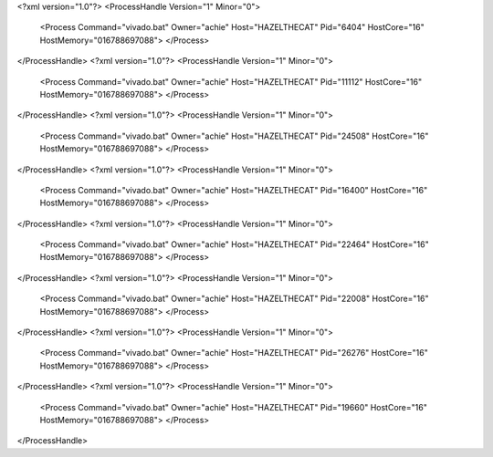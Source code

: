 <?xml version="1.0"?>
<ProcessHandle Version="1" Minor="0">
    <Process Command="vivado.bat" Owner="achie" Host="HAZELTHECAT" Pid="6404" HostCore="16" HostMemory="016788697088">
    </Process>
</ProcessHandle>
<?xml version="1.0"?>
<ProcessHandle Version="1" Minor="0">
    <Process Command="vivado.bat" Owner="achie" Host="HAZELTHECAT" Pid="11112" HostCore="16" HostMemory="016788697088">
    </Process>
</ProcessHandle>
<?xml version="1.0"?>
<ProcessHandle Version="1" Minor="0">
    <Process Command="vivado.bat" Owner="achie" Host="HAZELTHECAT" Pid="24508" HostCore="16" HostMemory="016788697088">
    </Process>
</ProcessHandle>
<?xml version="1.0"?>
<ProcessHandle Version="1" Minor="0">
    <Process Command="vivado.bat" Owner="achie" Host="HAZELTHECAT" Pid="16400" HostCore="16" HostMemory="016788697088">
    </Process>
</ProcessHandle>
<?xml version="1.0"?>
<ProcessHandle Version="1" Minor="0">
    <Process Command="vivado.bat" Owner="achie" Host="HAZELTHECAT" Pid="22464" HostCore="16" HostMemory="016788697088">
    </Process>
</ProcessHandle>
<?xml version="1.0"?>
<ProcessHandle Version="1" Minor="0">
    <Process Command="vivado.bat" Owner="achie" Host="HAZELTHECAT" Pid="22008" HostCore="16" HostMemory="016788697088">
    </Process>
</ProcessHandle>
<?xml version="1.0"?>
<ProcessHandle Version="1" Minor="0">
    <Process Command="vivado.bat" Owner="achie" Host="HAZELTHECAT" Pid="26276" HostCore="16" HostMemory="016788697088">
    </Process>
</ProcessHandle>
<?xml version="1.0"?>
<ProcessHandle Version="1" Minor="0">
    <Process Command="vivado.bat" Owner="achie" Host="HAZELTHECAT" Pid="19660" HostCore="16" HostMemory="016788697088">
    </Process>
</ProcessHandle>
